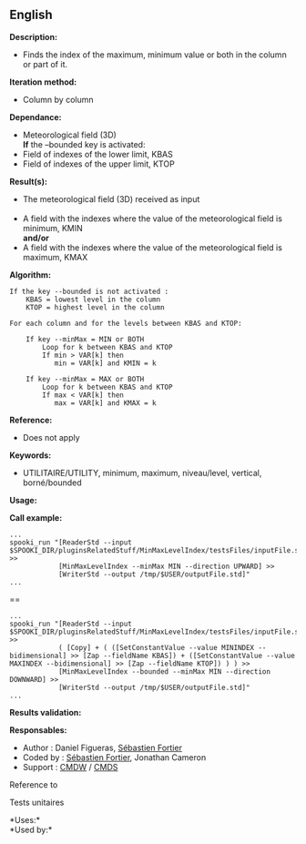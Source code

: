 ** English















*Description:*

- Finds the index of the maximum, minimum value or both in the column or
  part of it.

*Iteration method:*

- Column by column

*Dependance:*

- Meteorological field (3D)\\
  *If* the --bounded key is activated:
- Field of indexes of the lower limit, KBAS
- Field of indexes of the upper limit, KTOP

*Result(s):*

- The meteorological field (3D) received as input\\
  \\
- A field with the indexes where the value of the meteorological field
  is minimum, KMIN\\
  *and/or*
- A field with the indexes where the value of the meteorological field
  is maximum, KMAX

*Algorithm:*

#+begin_example
  If the key --bounded is not activated :
      KBAS = lowest level in the column
      KTOP = highest level in the column

  For each column and for the levels between KBAS and KTOP:

      If key --minMax = MIN or BOTH
          Loop for k between KBAS and KTOP
          If min > VAR[k] then 
             min = VAR[k] and KMIN = k

      If key --minMax = MAX or BOTH
          Loop for k between KBAS and KTOP
          If max < VAR[k] then 
             max = VAR[k] and KMAX = k
#+end_example

*Reference:*

- Does not apply

*Keywords:*

- UTILITAIRE/UTILITY, minimum, maximum, niveau/level, vertical,
  borné/bounded

*Usage:*

*Call example:* 

#+begin_example
      ...
      spooki_run "[ReaderStd --input $SPOOKI_DIR/pluginsRelatedStuff/MinMaxLevelIndex/testsFiles/inputFile.std] >>
                  [MinMaxLevelIndex --minMax MIN --direction UPWARD] >>
                  [WriterStd --output /tmp/$USER/outputFile.std]"
      ...
#+end_example

==

#+begin_example
      ...
      spooki_run "[ReaderStd --input $SPOOKI_DIR/pluginsRelatedStuff/MinMaxLevelIndex/testsFiles/inputFile.std] >>
                  ( [Copy] + ( ([SetConstantValue --value MININDEX --bidimensional] >> [Zap --fieldName KBAS]) + ([SetConstantValue --value MAXINDEX --bidimensional] >> [Zap --fieldName KTOP]) ) ) >>
                  [MinMaxLevelIndex --bounded --minMax MIN --direction DOWNWARD] >>
                  [WriterStd --output /tmp/$USER/outputFile.std]"
      ...
#+end_example

*Results validation:*

*Responsables:*

- Author : Daniel Figueras,
  [[https://wiki.cmc.ec.gc.ca/wiki/User:Fortiers][Sébastien Fortier]]
- Coded by : [[https://wiki.cmc.ec.gc.ca/wiki/User:Fortiers][Sébastien
  Fortier]], Jonathan Cameron
- Support : [[https://wiki.cmc.ec.gc.ca/wiki/CMDW][CMDW]] /
  [[https://wiki.cmc.ec.gc.ca/wiki/CMDS][CMDS]]

Reference to 


Tests unitaires



*Uses:*\\

*Used by:*\\



  

